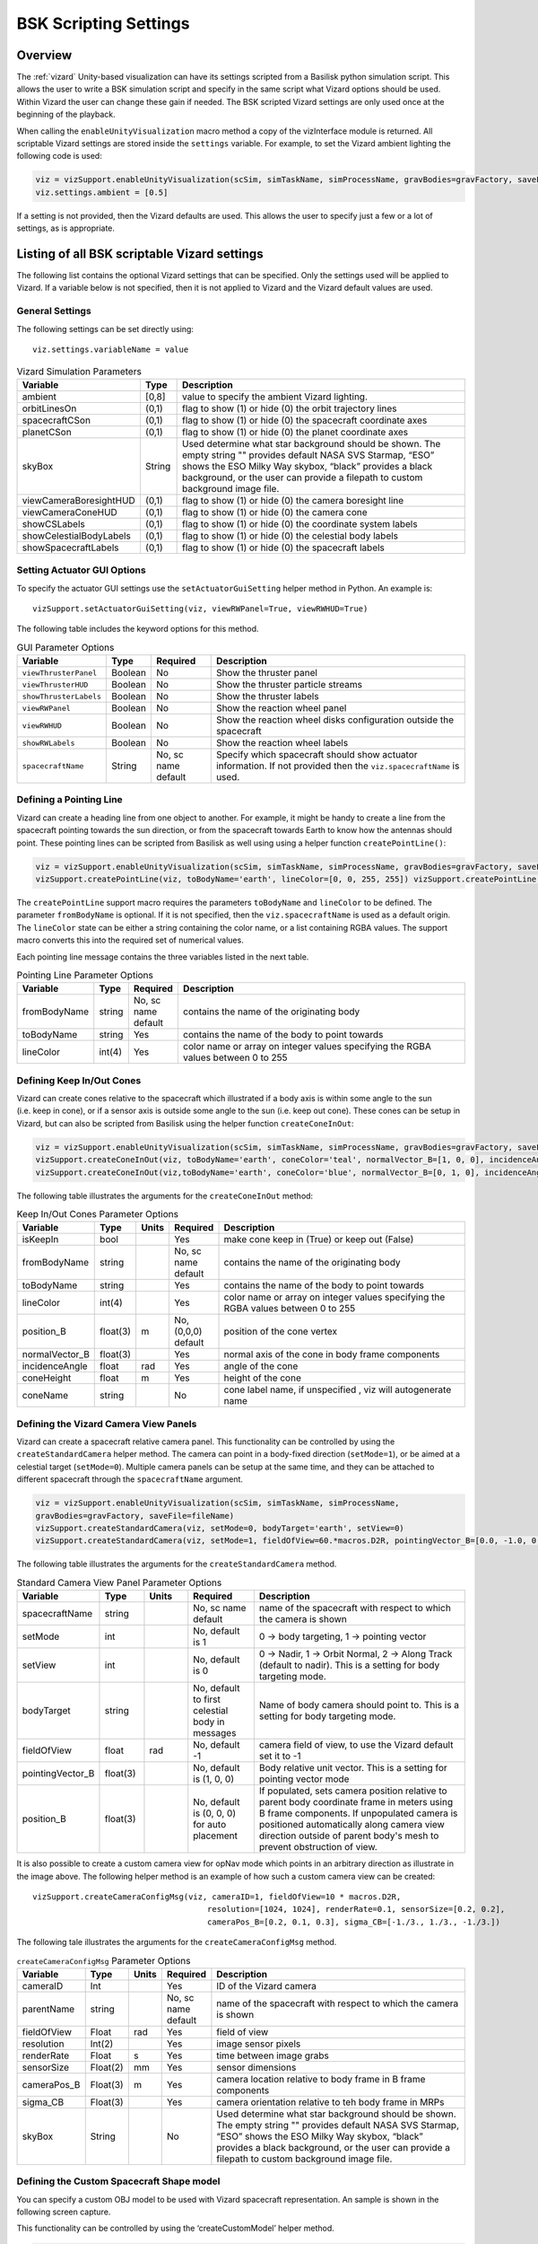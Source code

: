 
.. _vizardSettings:

BSK Scripting Settings
======================

Overview
--------

The :ref:`vizard` Unity-based visualization can have its
settings scripted from a Basilisk python simulation script. This allows
the user to write a BSK simulation script and specify in the same script
what Vizard options should be used. Within Vizard the user can change
these gain if needed. The BSK scripted Vizard settings are only used
once at the beginning of the playback.

When calling the ``enableUnityVisualization`` macro method a copy of the
vizInterface module is returned. All scriptable Vizard settings are
stored inside the ``settings`` variable. For example, to set the Vizard
ambient lighting the following code is used:

.. code-block:: python

	viz = vizSupport.enableUnityVisualization(scSim, simTaskName, simProcessName, gravBodies=gravFactory, saveFile=fileName) 
	viz.settings.ambient = [0.5] 

If a setting is not provided, then the Vizard
defaults are used. This allows the user to specify just a few or a lot
of settings, as is appropriate.

Listing of all BSK scriptable Vizard settings
---------------------------------------------

The following list contains the optional Vizard settings that can be
specified. Only the settings used will be applied to Vizard. If a
variable below is not specified, then it is not applied to Vizard and
the Vizard default values are used.

General Settings
~~~~~~~~~~~~~~~~
The following settings can be set directly using::

    viz.settings.variableName = value

.. table:: Vizard Simulation Parameters
    :widths: 10 10 100

    +---------------------------+---------------+------------------------------+
    | Variable                  | Type          | Description                  |
    +===========================+===============+==============================+
    | ambient                   | [0,8]         | value to specify the ambient |
    |                           |               | Vizard lighting.             |
    +---------------------------+---------------+------------------------------+
    | orbitLinesOn              | (0,1)         | flag to show (1) or hide (0) |
    |                           |               | the orbit trajectory lines   |
    +---------------------------+---------------+------------------------------+
    | spacecraftCSon            | (0,1)         | flag to show (1) or hide (0) |
    |                           |               | the spacecraft coordinate    |
    |                           |               | axes                         |
    +---------------------------+---------------+------------------------------+
    | planetCSon                | (0,1)         | flag to show (1) or hide (0) |
    |                           |               | the planet coordinate axes   |
    +---------------------------+---------------+------------------------------+
    | skyBox                    | String        | Used determine what star     |
    |                           |               | background should be shown.  |
    |                           |               | The empty string "" provides |
    |                           |               | default NASA SVS Starmap,    |
    |                           |               | “ESO” shows the ESO Milky    |
    |                           |               | Way skybox, “black” provides |
    |                           |               | a black background, or the   |
    |                           |               | user can provide a filepath  |
    |                           |               | to custom background image   |
    |                           |               | file.                        |
    +---------------------------+---------------+------------------------------+
    | viewCameraBoresightHUD    | (0,1)         | flag to show (1) or hide (0) |
    |                           |               | the camera boresight line    |
    +---------------------------+---------------+------------------------------+
    | viewCameraConeHUD         | (0,1)         | flag to show (1) or hide (0) |
    |                           |               | the camera cone              |
    +---------------------------+---------------+------------------------------+
    | showCSLabels              | (0,1)         | flag to show (1) or hide (0) |
    |                           |               | the coordinate system labels |
    +---------------------------+---------------+------------------------------+
    | showCelestialBodyLabels   | (0,1)         | flag to show (1) or hide (0) |
    |                           |               | the celestial body labels    |
    +---------------------------+---------------+------------------------------+
    | showSpacecraftLabels      | (0,1)         | flag to show (1) or hide (0) |
    |                           |               | the spacecraft labels        |
    +---------------------------+---------------+------------------------------+

Setting Actuator GUI Options
~~~~~~~~~~~~~~~~~~~~~~~~~~~~

To specify the actuator GUI settings use the ``setActuatorGuiSetting``
helper method in Python. An example is::

   vizSupport.setActuatorGuiSetting(viz, viewRWPanel=True, viewRWHUD=True)

The following table includes the keyword options for this method.

.. table:: GUI Parameter Options
    :widths: 10 10 20 100

    +---------------------------+-------------+---------------+-----------------------+
    | Variable                  | Type        | Required      | Description           |
    +===========================+=============+===============+=======================+
    | ``viewThrusterPanel``     | Boolean     | No            | Show the thruster     |
    |                           |             |               | panel                 |
    +---------------------------+-------------+---------------+-----------------------+
    | ``viewThrusterHUD``       | Boolean     | No            | Show the thruster     |
    |                           |             |               | particle streams      |
    +---------------------------+-------------+---------------+-----------------------+
    | ``showThrusterLabels``    | Boolean     | No            | Show the thruster     |
    |                           |             |               | labels                |
    +---------------------------+-------------+---------------+-----------------------+
    | ``viewRWPanel``           | Boolean     | No            | Show the reaction     |
    |                           |             |               | wheel panel           |
    +---------------------------+-------------+---------------+-----------------------+
    | ``viewRWHUD``             | Boolean     | No            | Show the reaction     |
    |                           |             |               | wheel disks           |
    |                           |             |               | configuration         |
    |                           |             |               | outside the           |
    |                           |             |               | spacecraft            |
    +---------------------------+-------------+---------------+-----------------------+
    | ``showRWLabels``          | Boolean     | No            | Show the reaction     |
    |                           |             |               | wheel labels          |
    +---------------------------+-------------+---------------+-----------------------+
    | ``spacecraftName``        | String      | No, sc name   | Specify which         |
    |                           |             | default       | spacecraft should     |
    |                           |             |               | show actuator         |
    |                           |             |               | information. If not   |
    |                           |             |               | provided then the     |
    |                           |             |               | ``viz.spacecraftName``|
    |                           |             |               | is used.              |
    +---------------------------+-------------+---------------+-----------------------+

Defining a Pointing Line
~~~~~~~~~~~~~~~~~~~~~~~~

Vizard can create a heading line from one object to another. For
example, it might be handy to create a line from the spacecraft pointing
towards the sun direction, or from the spacecraft towards Earth to know
how the antennas should point. These pointing lines can be scripted from
Basilisk as well using using a helper function ``createPointLine()``:

.. code-block::

    viz = vizSupport.enableUnityVisualization(scSim, simTaskName, simProcessName, gravBodies=gravFactory, saveFile=fileName)
    vizSupport.createPointLine(viz, toBodyName='earth', lineColor=[0, 0, 255, 255]) vizSupport.createPointLine(viz, toBodyName=“sun”, lineColor=“yellow”)]

The ``createPointLine`` support macro requires the parameters ``toBodyName`` and ``lineColor`` to be
defined. The parameter ``fromBodyName`` is optional. If it is not
specified, then the ``viz.spacecraftName`` is used as a default origin.
The ``lineColor`` state can be either a string containing the color
name, or a list containing RGBA values. The support macro converts this
into the required set of numerical values.

Each pointing line message contains the three variables listed in the
next table.

.. table:: Pointing Line Parameter Options
    :widths: 10 10 10 100

    +-----------------------+---------------+----------+-------------------+
    | Variable              | Type          | Required | Description       |
    +=======================+===============+==========+===================+
    | fromBodyName          | string        | No, sc   | contains the name |
    |                       |               | name     | of the            |
    |                       |               | default  | originating body  |
    +-----------------------+---------------+----------+-------------------+
    | toBodyName            | string        | Yes      | contains the name |
    |                       |               |          | of the body to    |
    |                       |               |          | point towards     |
    +-----------------------+---------------+----------+-------------------+
    | lineColor             | int(4)        | Yes      | color name or     |
    |                       |               |          | array on integer  |
    |                       |               |          | values specifying |
    |                       |               |          | the RGBA values   |
    |                       |               |          | between 0 to 255  |
    +-----------------------+---------------+----------+-------------------+

Defining Keep In/Out Cones
~~~~~~~~~~~~~~~~~~~~~~~~~~

Vizard can create cones relative to the spacecraft which illustrated if
a body axis is within some angle to the sun (i.e. keep in cone), or if a
sensor axis is outside some angle to the sun (i.e. keep out cone). These
cones can be setup in Vizard, but can also be scripted from Basilisk
using the helper function ``createConeInOut``:

.. code-block::
	
	viz = vizSupport.enableUnityVisualization(scSim, simTaskName, simProcessName, gravBodies=gravFactory, saveFile=fileName)
	vizSupport.createConeInOut(viz, toBodyName='earth', coneColor='teal', normalVector_B=[1, 0, 0], incidenceAngle=30\ macros.D2R, isKeepIn=True, coneHeight=5.0, coneName=‘sensorCone’)
	vizSupport.createConeInOut(viz,toBodyName='earth', coneColor='blue', normalVector_B=[0, 1, 0], incidenceAngle=30\ macros.D2R, isKeepIn=False, coneHeight=5.0, coneName=‘comCone’)]
	
The following table illustrates the
arguments for the ``createConeInOut`` method:

.. table:: Keep In/Out Cones Parameter Options
    :widths: 20 10 10 10 100

    +-------------------+----------+---------+--------------+-------------+
    | Variable          | Type     | Units   | Required     | Description |
    +===================+==========+=========+==============+=============+
    | isKeepIn          | bool     |         | Yes          | make cone   |
    |                   |          |         |              | keep in     |
    |                   |          |         |              | (True) or   |
    |                   |          |         |              | keep out    |
    |                   |          |         |              | (False)     |
    +-------------------+----------+---------+--------------+-------------+
    | fromBodyName      | string   |         | No, sc name  | contains    |
    |                   |          |         | default      | the name of |
    |                   |          |         |              | the         |
    |                   |          |         |              | originating |
    |                   |          |         |              | body        |
    +-------------------+----------+---------+--------------+-------------+
    | toBodyName        | string   |         | Yes          | contains    |
    |                   |          |         |              | the name of |
    |                   |          |         |              | the body to |
    |                   |          |         |              | point       |
    |                   |          |         |              | towards     |
    +-------------------+----------+---------+--------------+-------------+
    | lineColor         | int(4)   |         | Yes          | color name  |
    |                   |          |         |              | or array on |
    |                   |          |         |              | integer     |
    |                   |          |         |              | values      |
    |                   |          |         |              | specifying  |
    |                   |          |         |              | the RGBA    |
    |                   |          |         |              | values      |
    |                   |          |         |              | between 0   |
    |                   |          |         |              | to 255      |
    +-------------------+----------+---------+--------------+-------------+
    | position_B        | float(3) | m       | No, (0,0,0)  | position of |
    |                   |          |         | default      | the cone    |
    |                   |          |         |              | vertex      |
    +-------------------+----------+---------+--------------+-------------+
    | normalVector_B    | float(3) |         | Yes          | normal axis |
    |                   |          |         |              | of the cone |
    |                   |          |         |              | in body     |
    |                   |          |         |              | frame       |
    |                   |          |         |              | components  |
    +-------------------+----------+---------+--------------+-------------+
    | incidenceAngle    | float    | rad     | Yes          | angle of    |
    |                   |          |         |              | the cone    |
    +-------------------+----------+---------+--------------+-------------+
    | coneHeight        | float    | m       | Yes          | height of   |
    |                   |          |         |              | the cone    |
    +-------------------+----------+---------+--------------+-------------+
    | coneName          | string   |         | No           | cone label  |
    |                   |          |         |              | name, if    |
    |                   |          |         |              | unspecified |
    |                   |          |         |              | ,           |
    |                   |          |         |              | viz will    |
    |                   |          |         |              | autogenerate|
    |                   |          |         |              | name        |
    +-------------------+----------+---------+--------------+-------------+

Defining the Vizard Camera View Panels
~~~~~~~~~~~~~~~~~~~~~~~~~~~~~~~~~~~~~~

Vizard can create a spacecraft relative camera panel. This functionality can be
controlled by using the ``createStandardCamera`` helper method.  The camera can
point in a body-fixed direction (``setMode=1``), or be aimed at a celestial target
(``setMode=0``).  Multiple camera panels can be setup at the same time, and
they can be attached to different spacecraft through the ``spacecraftName`` argument.

.. code-block:: python

	viz = vizSupport.enableUnityVisualization(scSim, simTaskName, simProcessName,
	gravBodies=gravFactory, saveFile=fileName)
	vizSupport.createStandardCamera(viz, setMode=0, bodyTarget='earth', setView=0)
	vizSupport.createStandardCamera(viz, setMode=1, fieldOfView=60.*macros.D2R, pointingVector_B=[0.0, -1.0, 0.0])


The following table illustrates
the arguments for the ``createStandardCamera`` method.

.. table:: Standard Camera View Panel Parameter Options
    :widths: 15 10 10 15 50

    +-------------------+---------+---------+--------------+--------------------------------------------+
    | Variable          | Type    | Units   | Required     | Description                                |
    +===================+=========+=========+==============+============================================+
    | spacecraftName    | string  |         | No, sc name  | name of the spacecraft                     |
    |                   |         |         | default      | with respect to which the camera is shown  |
    +-------------------+---------+---------+--------------+--------------------------------------------+
    | setMode           | int     |         | No, default  | 0 -> body targeting, 1 -> pointing vector  |
    |                   |         |         | is 1         |                                            |
    +-------------------+---------+---------+--------------+--------------------------------------------+
    | setView           | int     |         | No, default  | 0 -> Nadir, 1 -> Orbit Normal, 2 ->        |
    |                   |         |         | is 0         | Along Track (default to nadir). This       |
    |                   |         |         |              | is a setting for body targeting mode.      |
    +-------------------+---------+---------+--------------+--------------------------------------------+
    | bodyTarget        | string  |         | No, default  | Name of body camera should point to. This  |
    |                   |         |         | to first     | is a setting for body targeting mode.      |
    |                   |         |         | celestial    |                                            |
    |                   |         |         | body in      |                                            |
    |                   |         |         | messages     |                                            |
    +-------------------+---------+---------+--------------+--------------------------------------------+
    | fieldOfView       | float   | rad     | No, default  | camera field of view, to use the Vizard    |
    |                   |         |         | -1           | default set it to -1                       |
    +-------------------+---------+---------+--------------+--------------------------------------------+
    | pointingVector_B  | float(3)|         | No, default  | Body relative unit vector. This is a       |
    |                   |         |         | is           | setting for pointing vector mode           |
    |                   |         |         | (1, 0, 0)    |                                            |
    +-------------------+---------+---------+--------------+--------------------------------------------+
    | position_B        | float(3)|         | No, default  | If populated,                              |
    |                   |         |         | is           | sets camera  position relative             |
    |                   |         |         | (0, 0, 0)    | to parent body coordinate frame            |
    |                   |         |         | for auto     | in meters using B frame components.        |
    |                   |         |         | placement    | If unpopulated camera is positioned        |
    |                   |         |         |              | automatically along camera view direction  |
    |                   |         |         |              | outside of parent body's mesh to prevent   |
    |                   |         |         |              | obstruction of view.                       |
    +-------------------+---------+---------+--------------+--------------------------------------------+

.. image:: /_images/static/vizard-ImgCustomCam.jpg
   :align: center
   :width: 90 %

It is also possible to create a custom camera view for opNav mode which points in an
arbitrary direction as illustrate in the image above. The following
helper method is an example of how such a custom camera view can be
created::

   vizSupport.createCameraConfigMsg(viz, cameraID=1, fieldOfView=10 * macros.D2R,
                                        resolution=[1024, 1024], renderRate=0.1, sensorSize=[0.2, 0.2],
                                        cameraPos_B=[0.2, 0.1, 0.3], sigma_CB=[-1./3., 1./3., -1./3.])

The following tale illustrates the arguments for the
``createCameraConfigMsg`` method.

.. table:: ``createCameraConfigMsg`` Parameter Options
    :widths: 15 10 10 15 100

    +-------------------+---------+---------+--------------+-------------+
    | Variable          | Type    | Units   | Required     | Description |
    +===================+=========+=========+==============+=============+
    | cameraID          | Int     |         | Yes          | ID of the   |
    |                   |         |         |              | Vizard      |
    |                   |         |         |              | camera      |
    +-------------------+---------+---------+--------------+-------------+
    | parentName        | string  |         | No, sc name  | name of the |
    |                   |         |         | default      | spacecraft  |
    |                   |         |         |              | with        |
    |                   |         |         |              | respect to  |
    |                   |         |         |              | which the   |
    |                   |         |         |              | camera is   |
    |                   |         |         |              | shown       |
    +-------------------+---------+---------+--------------+-------------+
    | fieldOfView       | Float   | rad     | Yes          | field of    |
    |                   |         |         |              | view        |
    +-------------------+---------+---------+--------------+-------------+
    | resolution        | Int(2)  |         | Yes          | image       |
    |                   |         |         |              | sensor      |
    |                   |         |         |              | pixels      |
    +-------------------+---------+---------+--------------+-------------+
    | renderRate        | Float   | s       | Yes          | time        |
    |                   |         |         |              | between     |
    |                   |         |         |              | image grabs |
    +-------------------+---------+---------+--------------+-------------+
    | sensorSize        | Float(2)| mm      | Yes          | sensor      |
    |                   |         |         |              | dimensions  |
    +-------------------+---------+---------+--------------+-------------+
    | cameraPos_B       | Float(3)| m       | Yes          | camera      |
    |                   |         |         |              | location    |
    |                   |         |         |              | relative to |
    |                   |         |         |              | body frame  |
    |                   |         |         |              | in B frame  |
    |                   |         |         |              | components  |
    +-------------------+---------+---------+--------------+-------------+
    | sigma_CB          | Float(3)|         | Yes          | camera      |
    |                   |         |         |              | orientation |
    |                   |         |         |              | relative to |
    |                   |         |         |              | teh body    |
    |                   |         |         |              | frame in    |
    |                   |         |         |              | MRPs        |
    +-------------------+---------+---------+--------------+-------------+
    | skyBox            | String  |         | No           | Used        |
    |                   |         |         |              | determine   |
    |                   |         |         |              | what star   |
    |                   |         |         |              | background  |
    |                   |         |         |              | should be   |
    |                   |         |         |              | shown. The  |
    |                   |         |         |              | empty       |
    |                   |         |         |              | string ""   |
    |                   |         |         |              | provides    |
    |                   |         |         |              | default     |
    |                   |         |         |              | NASA SVS    |
    |                   |         |         |              | Starmap,    |
    |                   |         |         |              | “ESO” shows |
    |                   |         |         |              | the ESO     |
    |                   |         |         |              | Milky Way   |
    |                   |         |         |              | skybox,     |
    |                   |         |         |              | “black”     |
    |                   |         |         |              | provides a  |
    |                   |         |         |              | black       |
    |                   |         |         |              | background, |
    |                   |         |         |              | or the user |
    |                   |         |         |              | can provide |
    |                   |         |         |              | a filepath  |
    |                   |         |         |              | to custom   |
    |                   |         |         |              | background  |
    |                   |         |         |              | image file. |
    +-------------------+---------+---------+--------------+-------------+


Defining the Custom Spacecraft Shape model
~~~~~~~~~~~~~~~~~~~~~~~~~~~~~~~~~~~~~~~~~~

You can specify a custom OBJ model to be used with Vizard spacecraft representation.
An sample is shown in the following screen capture.

.. image:: /_images/static/vizard-ImgCustomCAD.jpg
   :align: center
   :scale: 80 %

This functionality can be controlled by using the ‘createCustomModel’ helper method.

.. code-block::

	viz = vizSupport.enableUnityVisualization(scSim, simTaskName, simProcessName,
	gravBodies=gravFactory, saveFile=fileName)
	vizSupport.createCustomModel(viz,
	                            modelPath="/Users/hp/Downloads/Topex-Posidon/Topex-Posidon-composite.obj",
	                            scale=[2, 2, 10])


The following table illustrates the arguments for the ``createCustomModel`` method.

.. table:: Custom Space Object OBJ Import Parameter Options
    :widths: 15 10 10 15 50

    +-------------------+---------+---------+--------------+------------------------------+
    | Variable          | Type    | Units   | Required     | Description                  |
    +===================+=========+=========+==============+==============================+
    | modelPath         | string  |         | Yes          | Path to model obj -OR-       |
    |                   |         |         |              | "CUBE", "CYLINDER", or       |
    |                   |         |         |              | "SPHERE" to use a primitive  |
    |                   |         |         |              | shape                        |
    +-------------------+---------+---------+--------------+------------------------------+
    | simBodiesToModify | string  |         | No, default  | Which bodies in scene to     |
    |                   |         |         | is `bsk-Sat` | replace with this model, use |
    |                   |         |         |              | "ALL_SPACECRAFT" to apply    |
    |                   |         |         |              | custom model to all          |
    |                   |         |         |              | spacecraft in simulation     |
    +-------------------+---------+---------+--------------+------------------------------+
    | offset            | float(3)|  m      | No, default  | offset to use to draw the    |
    |                   |         |         | is (0,0,0)   | model                        |
    +-------------------+---------+---------+--------------+------------------------------+
    | rotation          | float(3)|  rad    | No, default  | 3-2-1 Euler angles to rotate |
    |                   |         |         | is (0,0,0)   | CAD about z, y, x axes       |
    +-------------------+---------+---------+--------------+------------------------------+
    | scale             | float(3)|         | No, default  | desired model scale in       |
    |                   |         |         | is (1,1,1)   | x, y, z in spacecraft CS     |
    +-------------------+---------+---------+--------------+------------------------------+
    | customTexturePath | string  |         | No           | Path to texture to apply to  |
    |                   |         |         |              | model (note that a custom    |
    |                   |         |         |              | model's .mtl will be         |
    |                   |         |         |              | automatically imported with  |
    |                   |         |         |              | its textures during custom   |
    |                   |         |         |              | model import)                |
    +-------------------+---------+---------+--------------+------------------------------+
    | normalMapPath     | string  |         | No           | Path to the normal map for   |
    |                   |         |         |              | the customTexture            |
    +-------------------+---------+---------+--------------+------------------------------+
    | shader            | int     |         | No, default  | Value of -1 to use viz       |
    |                   |         |         | is -1        | default, 0 for Unity Specular|
    |                   |         |         |              | Standard Shader, 1 for Unity |
    |                   |         |         |              | Standard Shader              |
    +-------------------+---------+---------+--------------+------------------------------+
